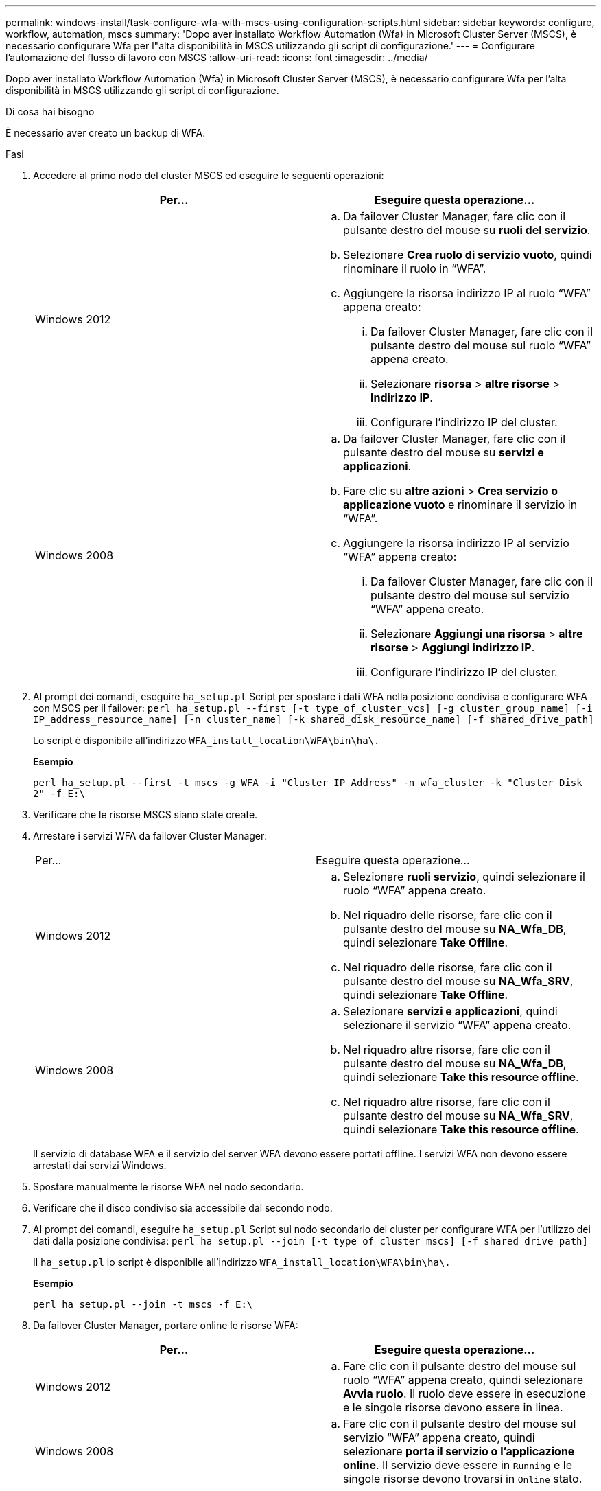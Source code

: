 ---
permalink: windows-install/task-configure-wfa-with-mscs-using-configuration-scripts.html 
sidebar: sidebar 
keywords: configure, workflow, automation, mscs 
summary: 'Dopo aver installato Workflow Automation (Wfa) in Microsoft Cluster Server (MSCS), è necessario configurare Wfa per l"alta disponibilità in MSCS utilizzando gli script di configurazione.' 
---
= Configurare l'automazione del flusso di lavoro con MSCS
:allow-uri-read: 
:icons: font
:imagesdir: ../media/


[role="lead"]
Dopo aver installato Workflow Automation (Wfa) in Microsoft Cluster Server (MSCS), è necessario configurare Wfa per l'alta disponibilità in MSCS utilizzando gli script di configurazione.

.Di cosa hai bisogno
È necessario aver creato un backup di WFA.

.Fasi
. Accedere al primo nodo del cluster MSCS ed eseguire le seguenti operazioni:
+
[cols="2*"]
|===
| Per... | Eseguire questa operazione... 


 a| 
Windows 2012
 a| 
.. Da failover Cluster Manager, fare clic con il pulsante destro del mouse su *ruoli del servizio*.
.. Selezionare *Crea ruolo di servizio vuoto*, quindi rinominare il ruolo in "`WFA`".
.. Aggiungere la risorsa indirizzo IP al ruolo "`WFA`" appena creato:
+
... Da failover Cluster Manager, fare clic con il pulsante destro del mouse sul ruolo "`WFA`" appena creato.
... Selezionare *risorsa* > *altre risorse* > *Indirizzo IP*.
... Configurare l'indirizzo IP del cluster.






 a| 
Windows 2008
 a| 
.. Da failover Cluster Manager, fare clic con il pulsante destro del mouse su *servizi e applicazioni*.
.. Fare clic su *altre azioni* > *Crea servizio o applicazione vuoto* e rinominare il servizio in "`WFA`".
.. Aggiungere la risorsa indirizzo IP al servizio "`WFA`" appena creato:
+
... Da failover Cluster Manager, fare clic con il pulsante destro del mouse sul servizio "`WFA`" appena creato.
... Selezionare *Aggiungi una risorsa* > *altre risorse* > *Aggiungi indirizzo IP*.
... Configurare l'indirizzo IP del cluster.




|===
. Al prompt dei comandi, eseguire `ha_setup.pl` Script per spostare i dati WFA nella posizione condivisa e configurare WFA con MSCS per il failover: `perl ha_setup.pl --first [-t type_of_cluster_vcs] [-g cluster_group_name] [-i IP_address_resource_name] [-n cluster_name] [-k shared_disk_resource_name] [-f shared_drive_path]`
+
Lo script è disponibile all'indirizzo `WFA_install_location\WFA\bin\ha\.`

+
*Esempio*

+
`perl ha_setup.pl --first -t mscs -g WFA -i "Cluster IP Address" -n wfa_cluster -k "Cluster Disk 2" -f E:\`

. Verificare che le risorse MSCS siano state create.
. Arrestare i servizi WFA da failover Cluster Manager:
+
|===


| Per... | Eseguire questa operazione... 


 a| 
Windows 2012
 a| 
.. Selezionare *ruoli servizio*, quindi selezionare il ruolo "`WFA`" appena creato.
.. Nel riquadro delle risorse, fare clic con il pulsante destro del mouse su *NA_Wfa_DB*, quindi selezionare *Take Offline*.
.. Nel riquadro delle risorse, fare clic con il pulsante destro del mouse su *NA_Wfa_SRV*, quindi selezionare *Take Offline*.




 a| 
Windows 2008
 a| 
.. Selezionare *servizi e applicazioni*, quindi selezionare il servizio "`WFA`" appena creato.
.. Nel riquadro altre risorse, fare clic con il pulsante destro del mouse su *NA_Wfa_DB*, quindi selezionare *Take this resource offline*.
.. Nel riquadro altre risorse, fare clic con il pulsante destro del mouse su *NA_Wfa_SRV*, quindi selezionare *Take this resource offline*.


|===
+
Il servizio di database WFA e il servizio del server WFA devono essere portati offline. I servizi WFA non devono essere arrestati dai servizi Windows.

. Spostare manualmente le risorse WFA nel nodo secondario.
. Verificare che il disco condiviso sia accessibile dal secondo nodo.
. Al prompt dei comandi, eseguire `ha_setup.pl` Script sul nodo secondario del cluster per configurare WFA per l'utilizzo dei dati dalla posizione condivisa: `perl ha_setup.pl --join [-t type_of_cluster_mscs] [-f shared_drive_path]`
+
Il `ha_setup.pl` lo script è disponibile all'indirizzo `WFA_install_location\WFA\bin\ha\.`

+
*Esempio*

+
`perl ha_setup.pl --join -t mscs -f E:\`

. Da failover Cluster Manager, portare online le risorse WFA:
+
[cols="2*"]
|===
| Per... | Eseguire questa operazione... 


 a| 
Windows 2012
 a| 
.. Fare clic con il pulsante destro del mouse sul ruolo "`WFA`" appena creato, quindi selezionare *Avvia ruolo*. Il ruolo deve essere in esecuzione e le singole risorse devono essere in linea.




 a| 
Windows 2008
 a| 
.. Fare clic con il pulsante destro del mouse sul servizio "`WFA`" appena creato, quindi selezionare *porta il servizio o l'applicazione online*. Il servizio deve essere in `Running` e le singole risorse devono trovarsi in `Online` stato.


|===
. Passare manualmente al secondo nodo del cluster MSCS.
. Verificare che i servizi WFA vengano avviati correttamente sul secondo nodo del cluster.

